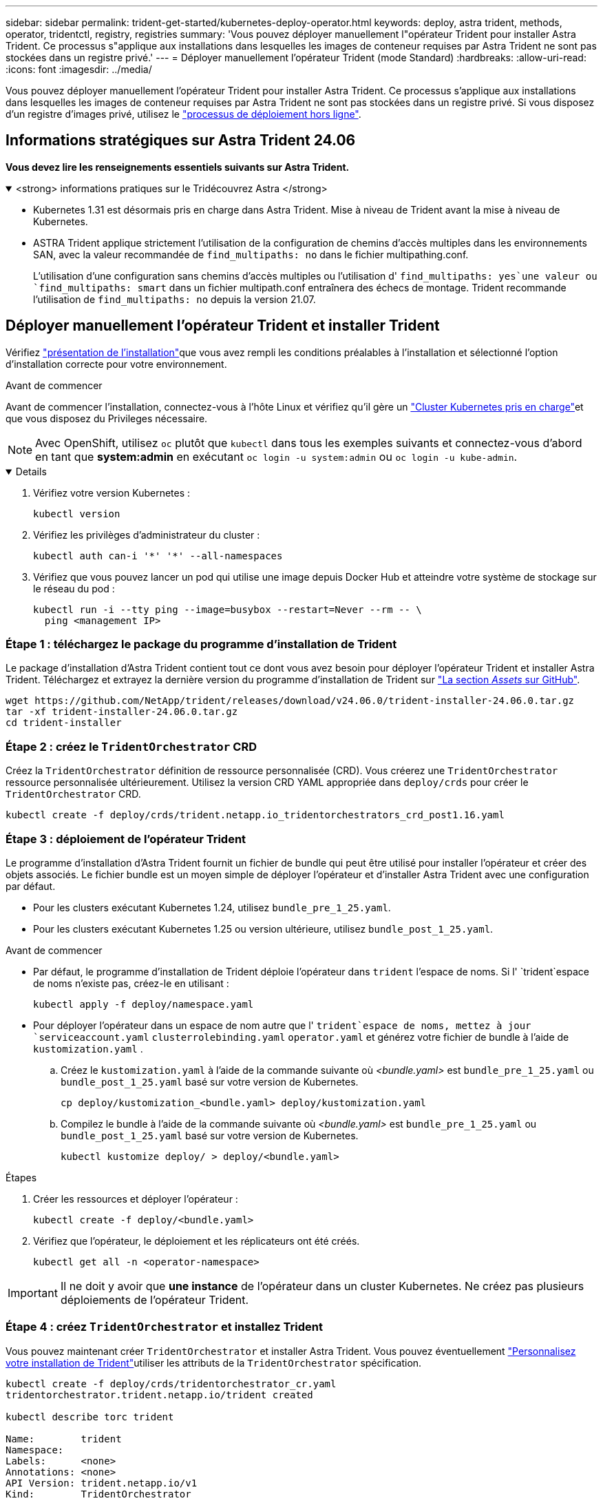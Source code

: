 ---
sidebar: sidebar 
permalink: trident-get-started/kubernetes-deploy-operator.html 
keywords: deploy, astra trident, methods, operator, tridentctl, registry, registries 
summary: 'Vous pouvez déployer manuellement l"opérateur Trident pour installer Astra Trident. Ce processus s"applique aux installations dans lesquelles les images de conteneur requises par Astra Trident ne sont pas stockées dans un registre privé.' 
---
= Déployer manuellement l'opérateur Trident (mode Standard)
:hardbreaks:
:allow-uri-read: 
:icons: font
:imagesdir: ../media/


[role="lead"]
Vous pouvez déployer manuellement l'opérateur Trident pour installer Astra Trident. Ce processus s'applique aux installations dans lesquelles les images de conteneur requises par Astra Trident ne sont pas stockées dans un registre privé. Si vous disposez d'un registre d'images privé, utilisez le link:kubernetes-deploy-operator-mirror.html["processus de déploiement hors ligne"].



== Informations stratégiques sur Astra Trident 24.06

*Vous devez lire les renseignements essentiels suivants sur Astra Trident.*

.<strong> informations pratiques sur le Tridécouvrez Astra </strong>
[%collapsible%open]
====
* Kubernetes 1.31 est désormais pris en charge dans Astra Trident. Mise à niveau de Trident avant la mise à niveau de Kubernetes.
* ASTRA Trident applique strictement l'utilisation de la configuration de chemins d'accès multiples dans les environnements SAN, avec la valeur recommandée de `find_multipaths: no` dans le fichier multipathing.conf.
+
L'utilisation d'une configuration sans chemins d'accès multiples ou l'utilisation d' `find_multipaths: yes`une valeur ou `find_multipaths: smart` dans un fichier multipath.conf entraînera des échecs de montage. Trident recommande l'utilisation de `find_multipaths: no` depuis la version 21.07.



====


== Déployer manuellement l'opérateur Trident et installer Trident

Vérifiez link:../trident-get-started/kubernetes-deploy.html["présentation de l'installation"]que vous avez rempli les conditions préalables à l'installation et sélectionné l'option d'installation correcte pour votre environnement.

.Avant de commencer
Avant de commencer l'installation, connectez-vous à l'hôte Linux et vérifiez qu'il gère un link:requirements.html["Cluster Kubernetes pris en charge"^]et que vous disposez du Privileges nécessaire.


NOTE: Avec OpenShift, utilisez `oc` plutôt que `kubectl` dans tous les exemples suivants et connectez-vous d'abord en tant que *system:admin* en exécutant `oc login -u system:admin` ou `oc login -u kube-admin`.

[%collapsible%open]
====
. Vérifiez votre version Kubernetes :
+
[listing]
----
kubectl version
----
. Vérifiez les privilèges d'administrateur du cluster :
+
[listing]
----
kubectl auth can-i '*' '*' --all-namespaces
----
. Vérifiez que vous pouvez lancer un pod qui utilise une image depuis Docker Hub et atteindre votre système de stockage sur le réseau du pod :
+
[listing]
----
kubectl run -i --tty ping --image=busybox --restart=Never --rm -- \
  ping <management IP>
----


====


=== Étape 1 : téléchargez le package du programme d'installation de Trident

Le package d'installation d'Astra Trident contient tout ce dont vous avez besoin pour déployer l'opérateur Trident et installer Astra Trident. Téléchargez et extrayez la dernière version du programme d'installation de Trident sur link:https://github.com/NetApp/trident/releases/latest["La section _Assets_ sur GitHub"^].

[listing]
----
wget https://github.com/NetApp/trident/releases/download/v24.06.0/trident-installer-24.06.0.tar.gz
tar -xf trident-installer-24.06.0.tar.gz
cd trident-installer
----


=== Étape 2 : créez le `TridentOrchestrator` CRD

Créez la `TridentOrchestrator` définition de ressource personnalisée (CRD). Vous créerez une `TridentOrchestrator` ressource personnalisée ultérieurement. Utilisez la version CRD YAML appropriée dans `deploy/crds` pour créer le `TridentOrchestrator` CRD.

[listing]
----
kubectl create -f deploy/crds/trident.netapp.io_tridentorchestrators_crd_post1.16.yaml
----


=== Étape 3 : déploiement de l'opérateur Trident

Le programme d'installation d'Astra Trident fournit un fichier de bundle qui peut être utilisé pour installer l'opérateur et créer des objets associés. Le fichier bundle est un moyen simple de déployer l'opérateur et d'installer Astra Trident avec une configuration par défaut.

* Pour les clusters exécutant Kubernetes 1.24, utilisez `bundle_pre_1_25.yaml`.
* Pour les clusters exécutant Kubernetes 1.25 ou version ultérieure, utilisez `bundle_post_1_25.yaml`.


.Avant de commencer
* Par défaut, le programme d'installation de Trident déploie l'opérateur dans `trident` l'espace de noms. Si l' `trident`espace de noms n'existe pas, créez-le en utilisant :
+
[listing]
----
kubectl apply -f deploy/namespace.yaml
----
* Pour déployer l'opérateur dans un espace de nom autre que l' `trident`espace de noms, mettez à jour `serviceaccount.yaml` `clusterrolebinding.yaml` `operator.yaml` et générez votre fichier de bundle à l'aide de `kustomization.yaml` .
+
.. Créez le `kustomization.yaml` à l'aide de la commande suivante où _<bundle.yaml>_ est `bundle_pre_1_25.yaml` ou `bundle_post_1_25.yaml` basé sur votre version de Kubernetes.
+
[listing]
----
cp deploy/kustomization_<bundle.yaml> deploy/kustomization.yaml
----
.. Compilez le bundle à l'aide de la commande suivante où _<bundle.yaml>_ est `bundle_pre_1_25.yaml` ou `bundle_post_1_25.yaml` basé sur votre version de Kubernetes.
+
[listing]
----
kubectl kustomize deploy/ > deploy/<bundle.yaml>
----




.Étapes
. Créer les ressources et déployer l'opérateur :
+
[listing]
----
kubectl create -f deploy/<bundle.yaml>
----
. Vérifiez que l'opérateur, le déploiement et les réplicateurs ont été créés.
+
[listing]
----
kubectl get all -n <operator-namespace>
----



IMPORTANT: Il ne doit y avoir que *une instance* de l'opérateur dans un cluster Kubernetes. Ne créez pas plusieurs déploiements de l'opérateur Trident.



=== Étape 4 : créez `TridentOrchestrator` et installez Trident

Vous pouvez maintenant créer `TridentOrchestrator` et installer Astra Trident. Vous pouvez éventuellement link:kubernetes-customize-deploy.html["Personnalisez votre installation de Trident"]utiliser les attributs de la `TridentOrchestrator` spécification.

[listing]
----
kubectl create -f deploy/crds/tridentorchestrator_cr.yaml
tridentorchestrator.trident.netapp.io/trident created

kubectl describe torc trident

Name:        trident
Namespace:
Labels:      <none>
Annotations: <none>
API Version: trident.netapp.io/v1
Kind:        TridentOrchestrator
...
Spec:
  Debug:     true
  Namespace: trident
Status:
  Current Installation Params:
    IPv6:                      false
    Autosupport Hostname:
    Autosupport Image:         netapp/trident-autosupport:24.06
    Autosupport Proxy:
    Autosupport Serial Number:
    Debug:                     true
    Image Pull Secrets:
    Image Registry:
    k8sTimeout:           30
    Kubelet Dir:          /var/lib/kubelet
    Log Format:           text
    Silence Autosupport:  false
    Trident Image:        netapp/trident:24.06.0
  Message:                  Trident installed  Namespace:                trident
  Status:                   Installed
  Version:                  v24.06.0
Events:
    Type Reason Age From Message ---- ------ ---- ---- -------Normal
    Installing 74s trident-operator.netapp.io Installing Trident Normal
    Installed 67s trident-operator.netapp.io Trident installed
----


== Vérifiez l'installation

Il existe plusieurs façons de vérifier votre installation.



=== Utilisation de l' `TridentOrchestrator`état

L'état de `TridentOrchestrator` indique si l'installation a réussi et affiche la version de Trident installée. Pendant l'installation, l'état de `TridentOrchestrator` change de `Installing` à `Installed`. Si vous observez l' `Failed`état et que l'opérateur n'est pas en mesure de récupérer lui-même, link:../troubleshooting.html["vérifiez les journaux"].

[cols="2"]
|===
| État | Description 


| Installation | L'opérateur installe Astra Trident à l'aide de ce `TridentOrchestrator` CR. 


| Installé | Astra Trident a été installé avec succès. 


| Désinstallation | L'opérateur désinstalle Astra Trident, car
`spec.uninstall=true`. 


| Désinstallé | Astra Trident est désinstallé. 


| Échec | L'opérateur n'a pas pu installer, corriger, mettre à jour ou désinstaller Astra Trident. L'opérateur essaiera automatiquement de récupérer cet état. Si cet état persiste, vous devrez effectuer un dépannage. 


| Mise à jour | L'opérateur met à jour une installation existante. 


| Erreur | Le `TridentOrchestrator` n'est pas utilisé. Un autre existe déjà. 
|===


=== Utilisation du statut de création du pod

Vous pouvez vérifier que l'installation d'Astra Trident est terminée en consultant le statut des pods créés :

[listing]
----
kubectl get pods -n trident

NAME                                       READY   STATUS    RESTARTS   AGE
trident-controller-7d466bf5c7-v4cpw        6/6     Running   0           1m
trident-node-linux-mr6zc                   2/2     Running   0           1m
trident-node-linux-xrp7w                   2/2     Running   0           1m
trident-node-linux-zh2jt                   2/2     Running   0           1m
trident-operator-766f7b8658-ldzsv          1/1     Running   0           3m
----


=== Utilisation de `tridentctl`

Vous pouvez utiliser `tridentctl` pour vérifier la version d'Astra Trident installée.

[listing]
----
./tridentctl -n trident version

+----------------+----------------+
| SERVER VERSION | CLIENT VERSION |
+----------------+----------------+
| 24.06.0        | 24.06.0        |
+----------------+----------------+
----